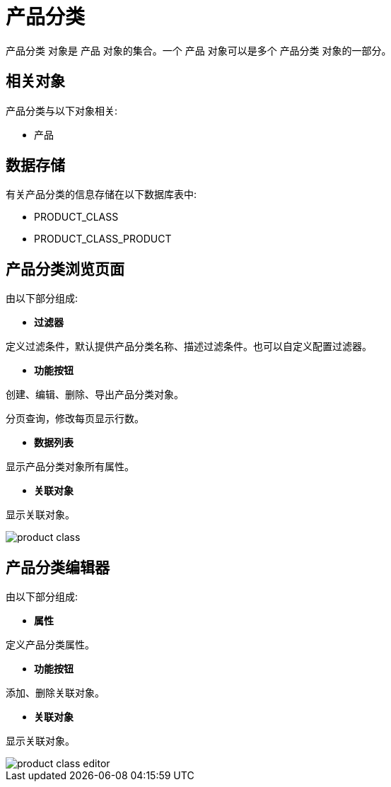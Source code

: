 = 产品分类

`产品分类` 对象是 `产品` 对象的集合。一个 `产品` 对象可以是多个 `产品分类` 对象的一部分。



== 相关对象
产品分类与以下对象相关:

* 产品


== 数据存储
有关产品分类的信息存储在以下数据库表中:

* PRODUCT_CLASS
* PRODUCT_CLASS_PRODUCT

== 产品分类浏览页面
由以下部分组成:

* *过滤器*

定义过滤条件，默认提供产品分类名称、描述过滤条件。也可以自定义配置过滤器。

* *功能按钮*

创建、编辑、删除、导出产品分类对象。

分页查询，修改每页显示行数。

* *数据列表*

显示产品分类对象所有属性。

* *关联对象*

显示关联对象。

image::product-class.png[align="center"]

== 产品分类编辑器
由以下部分组成:

* *属性*

定义产品分类属性。

* *功能按钮*

添加、删除关联对象。

* *关联对象*

显示关联对象。

image::product-class-editor.png[align="center"]